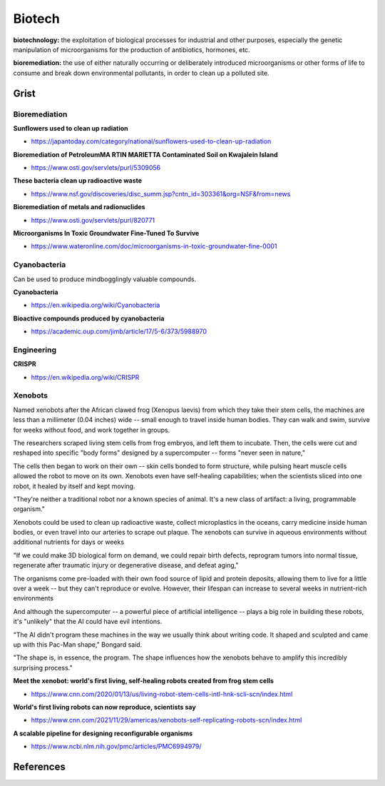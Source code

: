 .. _Mr2sCjXm89:

=======================================
Biotech
=======================================

**biotechnology:** the exploitation of biological processes for industrial and
other purposes, especially the genetic manipulation of microorganisms for the
production of antibiotics, hormones, etc.

**bioremediation:** the use of either naturally occurring or deliberately
introduced microorganisms or other forms of life to consume and break down
environmental pollutants, in order to clean up a polluted site.


Grist
=======================================

Bioremediation
---------------------------------------

**Sunflowers used to clean up radiation**

- https://japantoday.com/category/national/sunflowers-used-to-clean-up-radiation


**Bioremediation of PetroleumMA RTIN MARIETTA Contaminated Soil on Kwajalein Island**

- https://www.osti.gov/servlets/purl/5309056


**These bacteria clean up radioactive waste**

- https://www.nsf.gov/discoveries/disc_summ.jsp?cntn_id=303361&org=NSF&from=news


**Bioremediation of metals and radionuclides**

- https://www.osti.gov/servlets/purl/820771


**Microorganisms In Toxic Groundwater Fine-Tuned To Survive**

- https://www.wateronline.com/doc/microorganisms-in-toxic-groundwater-fine-0001


Cyanobacteria
---------------------------------------

Can be used to produce mindbogglingly valuable compounds.

**Cyanobacteria**

- https://en.wikipedia.org/wiki/Cyanobacteria


**Bioactive compounds produced by cyanobacteria**

- https://academic.oup.com/jimb/article/17/5-6/373/5988970


Engineering
---------------------------------------

**CRISPR**

- https://en.wikipedia.org/wiki/CRISPR


Xenobots
---------------------------------------

Named xenobots after the African clawed frog (Xenopus laevis) from which they
take their stem cells, the machines are less than a millimeter (0.04 inches)
wide -- small enough to travel inside human bodies. They can walk and swim,
survive for weeks without food, and work together in groups.

The researchers scraped living stem cells from frog embryos, and left them to
incubate. Then, the cells were cut and reshaped into specific "body forms"
designed by a supercomputer -- forms "never seen in nature,"

The cells then began to work on their own -- skin cells bonded to form
structure, while pulsing heart muscle cells allowed the robot to move on its
own. Xenobots even have self-healing capabilities; when the scientists sliced
into one robot, it healed by itself and kept moving.

"They're neither a traditional robot nor a known species of animal. It's a new
class of artifact: a living, programmable organism."

Xenobots could be used to clean up radioactive waste, collect microplastics in
the oceans, carry medicine inside human bodies, or even travel into our
arteries to scrape out plaque. The xenobots can survive in aqueous environments
without additional nutrients for days or weeks

"If we could make 3D biological form on demand, we could repair birth defects,
reprogram tumors into normal tissue, regenerate after traumatic injury or
degenerative disease, and defeat aging,"

The organisms come pre-loaded with their own food source of lipid and protein
deposits, allowing them to live for a little over a week -- but they can't
reproduce or evolve. However, their lifespan can increase to several weeks in
nutrient-rich environments

And although the supercomputer -- a powerful piece of artificial intelligence --
plays a big role in building these robots, it's "unlikely" that the AI could
have evil intentions.

"The AI didn't program these machines in the way we usually think about writing
code. It shaped and sculpted and came up with this Pac-Man shape," Bongard
said.

"The shape is, in essence, the program. The shape influences how the xenobots
behave to amplify this incredibly surprising process."


**Meet the xenobot: world's first living, self-healing robots created from frog stem cells**

- https://www.cnn.com/2020/01/13/us/living-robot-stem-cells-intl-hnk-scli-scn/index.html


**World's first living robots can now reproduce, scientists say**

- https://www.cnn.com/2021/11/29/americas/xenobots-self-replicating-robots-scn/index.html


**A scalable pipeline for designing reconfigurable organisms**

- https://www.ncbi.nlm.nih.gov/pmc/articles/PMC6994979/



References
=======================================


